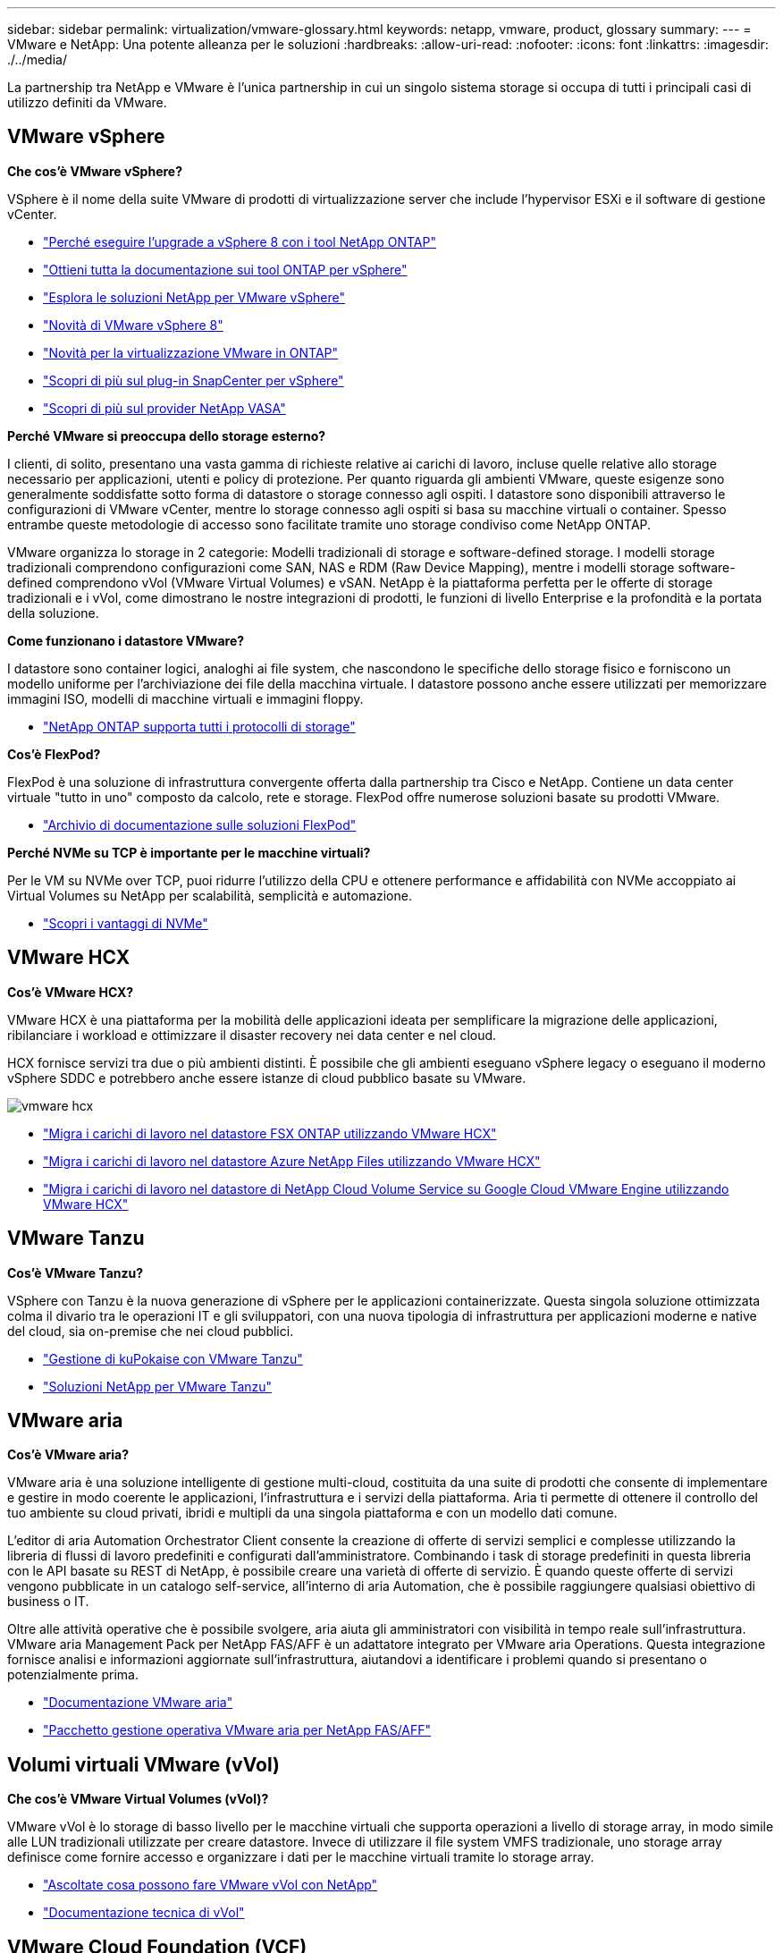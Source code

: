 ---
sidebar: sidebar 
permalink: virtualization/vmware-glossary.html 
keywords: netapp, vmware, product, glossary 
summary:  
---
= VMware e NetApp: Una potente alleanza per le soluzioni
:hardbreaks:
:allow-uri-read: 
:nofooter: 
:icons: font
:linkattrs: 
:imagesdir: ./../media/


[role="lead"]
La partnership tra NetApp e VMware è l'unica partnership in cui un singolo sistema storage si occupa di tutti i principali casi di utilizzo definiti da VMware.



== VMware vSphere

*Che cos'è VMware vSphere?*

VSphere è il nome della suite VMware di prodotti di virtualizzazione server che include l'hypervisor ESXi e il software di gestione vCenter.

* link:https://community.netapp.com/t5/Tech-ONTAP-Blogs/What-s-new-with-ONTAP-tools-for-VMware-vSphere-9-12/ba-p/443759["Perché eseguire l'upgrade a vSphere 8 con i tool NetApp ONTAP"]
* link:https://docs.netapp.com/us-en/ontap-tools-vmware-vsphere/index.html["Ottieni tutta la documentazione sui tool ONTAP per vSphere"]
* link:index.html["Esplora le soluzioni NetApp per VMware vSphere"]
* link:vmware-vsphere8-intro.html["Novità di VMware vSphere 8"]
* link:https://docs.netapp.com/us-en/ontap-whatsnew/ontap98fo_vmware_virtualization.html["Novità per la virtualizzazione VMware in ONTAP"]
* link:https://docs.netapp.com/us-en/sc-plugin-vmware-vsphere/["Scopri di più sul plug-in SnapCenter per vSphere"]
* link:https://docs.netapp.com/us-en/vsc-vasa-provider-sra-97/deploy/concept-virtual-storage-console-overview.html#vasa-provider["Scopri di più sul provider NetApp VASA"]


*Perché VMware si preoccupa dello storage esterno?*

I clienti, di solito, presentano una vasta gamma di richieste relative ai carichi di lavoro, incluse quelle relative allo storage necessario per applicazioni, utenti e policy di protezione. Per quanto riguarda gli ambienti VMware, queste esigenze sono generalmente soddisfatte sotto forma di datastore o storage connesso agli ospiti. I datastore sono disponibili attraverso le configurazioni di VMware vCenter, mentre lo storage connesso agli ospiti si basa su macchine virtuali o container. Spesso entrambe queste metodologie di accesso sono facilitate tramite uno storage condiviso come NetApp ONTAP.

VMware organizza lo storage in 2 categorie: Modelli tradizionali di storage e software-defined storage. I modelli storage tradizionali comprendono configurazioni come SAN, NAS e RDM (Raw Device Mapping), mentre i modelli storage software-defined comprendono vVol (VMware Virtual Volumes) e vSAN. NetApp è la piattaforma perfetta per le offerte di storage tradizionali e i vVol, come dimostrano le nostre integrazioni di prodotti, le funzioni di livello Enterprise e la profondità e la portata della soluzione.

*Come funzionano i datastore VMware?*

I datastore sono container logici, analoghi ai file system, che nascondono le specifiche dello storage fisico e forniscono un modello uniforme per l'archiviazione dei file della macchina virtuale. I datastore possono anche essere utilizzati per memorizzare immagini ISO, modelli di macchine virtuali e immagini floppy.

* link:https://docs.netapp.com/us-en/netapp-solutions/virtualization/vsphere_ontap_best_practices.html#vsphere-datastore-and-protocol-features["NetApp ONTAP supporta tutti i protocolli di storage"]


*Cos'è FlexPod?*

FlexPod è una soluzione di infrastruttura convergente offerta dalla partnership tra Cisco e NetApp.  Contiene un data center virtuale "tutto in uno" composto da calcolo, rete e storage.  FlexPod offre numerose soluzioni basate su prodotti VMware.

* link:https://docs.netapp.com/us-en/flexpod/["Archivio di documentazione sulle soluzioni FlexPod"]


*Perché NVMe su TCP è importante per le macchine virtuali?*

Per le VM su NVMe over TCP, puoi ridurre l'utilizzo della CPU e ottenere performance e affidabilità con NVMe accoppiato ai Virtual Volumes su NetApp per scalabilità, semplicità e automazione.

* link:https://www.netapp.com/data-storage/nvme/what-is-nvme/?internal_promo=comp_pure_ww_ontap_awareness-coas_blog["Scopri i vantaggi di NVMe"]




== VMware HCX[[hcx]]

*Cos'è VMware HCX?*

VMware HCX è una piattaforma per la mobilità delle applicazioni ideata per semplificare la migrazione delle applicazioni, ribilanciare i workload e ottimizzare il disaster recovery nei data center e nel cloud.

HCX fornisce servizi tra due o più ambienti distinti. È possibile che gli ambienti eseguano vSphere legacy o eseguano il moderno vSphere SDDC e potrebbero anche essere istanze di cloud pubblico basate su VMware.

image::vmware-hcx.png[vmware hcx]

* link:../ehc/aws-migrate-vmware-hcx.html["Migra i carichi di lavoro nel datastore FSX ONTAP utilizzando VMware HCX"]
* link:../ehc/azure-migrate-vmware-hcx.html["Migra i carichi di lavoro nel datastore Azure NetApp Files utilizzando VMware HCX"]
* link:../ehc/gcp-migrate-vmware-hcx.html["Migra i carichi di lavoro nel datastore di NetApp Cloud Volume Service su Google Cloud VMware Engine utilizzando VMware HCX"]




== VMware Tanzu[[tanzu]]

*Cos'è VMware Tanzu?*

VSphere con Tanzu è la nuova generazione di vSphere per le applicazioni containerizzate. Questa singola soluzione ottimizzata colma il divario tra le operazioni IT e gli sviluppatori, con una nuova tipologia di infrastruttura per applicazioni moderne e native del cloud, sia on-premise che nei cloud pubblici.

* link:https://www.netapp.com/hybrid-cloud/vmware/what-is-vmware-tanzu/["Gestione di kuPokaise con VMware Tanzu"]
* link:../containers/vtwn_solution_overview.html["Soluzioni NetApp per VMware Tanzu"]




== VMware aria[[aria]]

*Cos'è VMware aria?*

VMware aria è una soluzione intelligente di gestione multi-cloud, costituita da una suite di prodotti che consente di implementare e gestire in modo coerente le applicazioni, l'infrastruttura e i servizi della piattaforma. Aria ti permette di ottenere il controllo del tuo ambiente su cloud privati, ibridi e multipli da una singola piattaforma e con un modello dati comune.

L'editor di aria Automation Orchestrator Client consente la creazione di offerte di servizi semplici e complesse utilizzando la libreria di flussi di lavoro predefiniti e configurati dall'amministratore. Combinando i task di storage predefiniti in questa libreria con le API basate su REST di NetApp, è possibile creare una varietà di offerte di servizio. È quando queste offerte di servizi vengono pubblicate in un catalogo self-service, all'interno di aria Automation, che è possibile raggiungere qualsiasi obiettivo di business o IT.

Oltre alle attività operative che è possibile svolgere, aria aiuta gli amministratori con visibilità in tempo reale sull'infrastruttura. VMware aria Management Pack per NetApp FAS/AFF è un adattatore integrato per VMware aria Operations. Questa integrazione fornisce analisi e informazioni aggiornate sull'infrastruttura, aiutandovi a identificare i problemi quando si presentano o potenzialmente prima.

* link:https://www.vmware.com/products/aria.html["Documentazione VMware aria"]
* link:https://docs.vmware.com/en/VMware-Aria-Operations-for-Integrations/4.2/Management-Pack-for-NetApp-FAS-AFF/GUID-9B9C2353-3975-403A-8803-EBF6CDB62D2C.html["Pacchetto gestione operativa VMware aria per NetApp FAS/AFF"]




== Volumi virtuali VMware (vVol)

*Che cos'è VMware Virtual Volumes (vVol)?*

VMware vVol è lo storage di basso livello per le macchine virtuali che supporta operazioni a livello di storage array, in modo simile alle LUN tradizionali utilizzate per creare datastore. Invece di utilizzare il file system VMFS tradizionale, uno storage array definisce come fornire accesso e organizzare i dati per le macchine virtuali tramite lo storage array.

* link:https://www.netapp.tv/details/29476["Ascoltate cosa possono fare VMware vVol con NetApp"]
* link:https://docs.netapp.com/us-en/netapp-solutions/virtualization/vvols-overview.html["Documentazione tecnica di vVol"]




== VMware Cloud Foundation (VCF)

*Cos'è VMware Cloud Foundation?*

VMware Cloud Foundation (VCF) è una piattaforma di cloud ibrido per applicazioni aziendali tradizionali e moderne. Costruito sullo stack software-defined di VMware per il calcolo, lo storage, la rete, i container e la gestione del cloud; le risorse all'interno di VCF sono rese disponibili attraverso la creazione di domini. I domini raggruppano le risorse di calcolo, rete e storage in un'unità logica in base alle Best practice. Esistono 2 tipi di domini: Il dominio di gestione iniziale e i domini del carico di lavoro dell'infrastruttura virtuale.

In seguito alla creazione del dominio di gestione iniziale, i domini di workload successivi vengono implementati in base alle esigenze per soddisfare i requisiti aziendali. I domini di carico di lavoro vengono allocati in termini di performance e capacità con storage principale o supplementare. VCF offre un'esperienza semplificata e standard per ambienti eterogenei attraverso le implementazioni di domini di workload pronti per le applicazioni.

* link:https://docs.netapp.com/us-en/ontap-tools-vmware-vsphere/deploy/vmware_cloud_foundation_mode_deployment.html["Scopri come funziona l'infrastruttura NetApp con VCF"]
* link:https://www.vmware.com/products/cloud-foundation.html["Pagina del prodotto VMware VCF"]
* link:https://www.cisco.com/c/en/us/td/docs/unified_computing/ucs/UCS_CVDs/flexpod_vcf_design.html["FlexPod as a workload Domain for VMware Cloud Foundation Design Guide (in inglese)"]




== SRM (Site Recovery Manager) di VMware

*Che cos'è VMware Site Recovery Manager?*

Site Recovery Manager (SRM) è la soluzione di gestione del disaster recovery (DR) leader del settore, progettata per ridurre al minimo i tempi di inattività in caso di emergenza. Offre gestione basata su criteri, orchestrazione automatizzata e test senza interruzioni dei piani di ripristino centralizzati.

* link:vsrm-ontap9_1._introduction_to_srm_with_ontap.html["VMware Site Recovery Manager con NetApp ONTAP 9"]




== Servizi cloud di VMware

*Che cos'è il multicloud ibrido con VMware e NetApp?*

Nessun altro provider di infrastrutture può supportare i carichi di lavoro su VMware sia on-premise che nel cloud, qualsiasi cloud.  NetApp è il primo provider di infrastruttura a supportare VMware nel cloud su AWS, Microsoft Azure e Google Cloud.

Ciascuno dei principali provider di cloud pubblico offre servizi di virtualizzazione su cui è possibile eseguire applicazioni e carichi di lavoro così come sono on-premise.

NetApp offre un set completo di soluzioni per questi ambienti di virtualizzazione del cloud.

* link:../ehc/index.html["Soluzioni NetApp per ambienti virtualizzati nel cloud"]
* link:../ehc/index.html["Soluzioni NetApp per AWS VMware Cloud (VMC)"]
* link:../ehc/index.html["Soluzioni NetApp per Azure VMware Solution (AVS)"]
* link:../ehc/index.html["Soluzioni NetApp per Google Cloud VMware Engine (GCVE)"]

